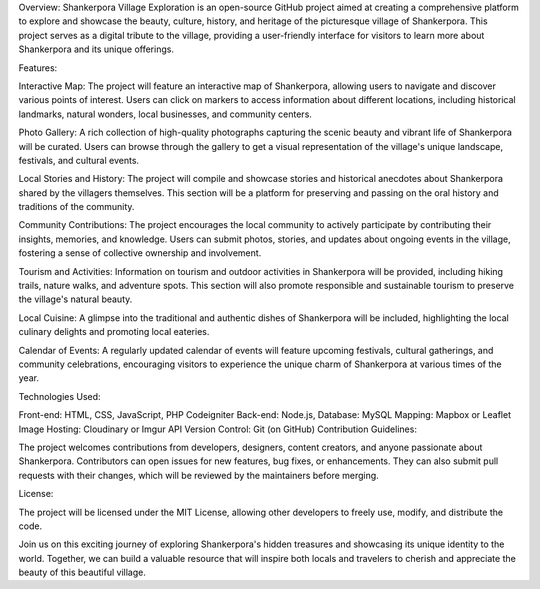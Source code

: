 Overview:
Shankerpora Village Exploration is an open-source GitHub project aimed at creating a comprehensive platform to explore and showcase the beauty, culture, history, and heritage of the picturesque village of Shankerpora. This project serves as a digital tribute to the village, providing a user-friendly interface for visitors to learn more about Shankerpora and its unique offerings.

Features:

Interactive Map: The project will feature an interactive map of Shankerpora, allowing users to navigate and discover various points of interest. Users can click on markers to access information about different locations, including historical landmarks, natural wonders, local businesses, and community centers.

Photo Gallery: A rich collection of high-quality photographs capturing the scenic beauty and vibrant life of Shankerpora will be curated. Users can browse through the gallery to get a visual representation of the village's unique landscape, festivals, and cultural events.

Local Stories and History: The project will compile and showcase stories and historical anecdotes about Shankerpora shared by the villagers themselves. This section will be a platform for preserving and passing on the oral history and traditions of the community.

Community Contributions: The project encourages the local community to actively participate by contributing their insights, memories, and knowledge. Users can submit photos, stories, and updates about ongoing events in the village, fostering a sense of collective ownership and involvement.

Tourism and Activities: Information on tourism and outdoor activities in Shankerpora will be provided, including hiking trails, nature walks, and adventure spots. This section will also promote responsible and sustainable tourism to preserve the village's natural beauty.

Local Cuisine: A glimpse into the traditional and authentic dishes of Shankerpora will be included, highlighting the local culinary delights and promoting local eateries.

Calendar of Events: A regularly updated calendar of events will feature upcoming festivals, cultural gatherings, and community celebrations, encouraging visitors to experience the unique charm of Shankerpora at various times of the year.

Technologies Used:

Front-end: HTML, CSS, JavaScript, PHP Codeigniter
Back-end: Node.js,
Database: MySQL
Mapping: Mapbox or Leaflet
Image Hosting: Cloudinary or Imgur API
Version Control: Git (on GitHub)
Contribution Guidelines:

The project welcomes contributions from developers, designers, content creators, and anyone passionate about Shankerpora. Contributors can open issues for new features, bug fixes, or enhancements. They can also submit pull requests with their changes, which will be reviewed by the maintainers before merging.

License:

The project will be licensed under the MIT License, allowing other developers to freely use, modify, and distribute the code.

Join us on this exciting journey of exploring Shankerpora's hidden treasures and showcasing its unique identity to the world. Together, we can build a valuable resource that will inspire both locals and travelers to cherish and appreciate the beauty of this beautiful village.